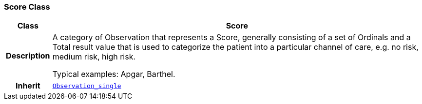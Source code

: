 === Score Class

[cols="^1,3,5"]
|===
h|*Class*
2+^h|*Score*

h|*Description*
2+a|A category of Observation that represents a Score, generally consisting of a set of Ordinals and a Total result value that is used to categorize the patient into a particular channel of care, e.g. no risk, medium risk, high risk.

Typical examples: Apgar, Barthel.

h|*Inherit*
2+|`<<_observation_single_class,Observation_single>>`

|===
